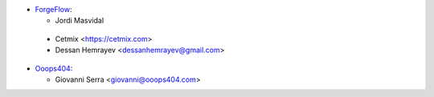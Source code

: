 * `ForgeFlow <https://www.forgeflow.com>`_:

  * Jordi Masvidal

 * Cetmix <https://cetmix.com>
 * Dessan Hemrayev  <dessanhemrayev@gmail.com>

* `Ooops404 <https://www.ooops404.com>`_:

  * Giovanni Serra <giovanni@ooops404.com>
